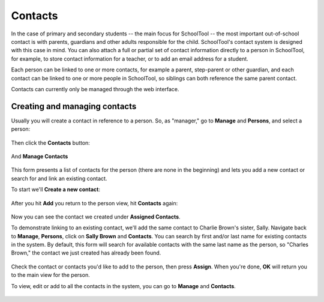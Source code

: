 Contacts
========

In the case of primary and secondary students -- the main focus for SchoolTool -- the most important out-of-school contact is with parents, guardians and other adults responsible for the child.  SchoolTool's contact system is designed with this case in mind.  You can also attach a full or partial set of contact information directly to a person in SchoolTool, for example, to store contact information for a teacher, or to add an email address for a student.

Each person can be linked to one or more contacts, for example a parent, step-parent or other guardian, and each contact can be linked to one or more people in SchoolTool, so siblings can both reference the same parent contact.

Contacts can currently only be managed through the web interface.

Creating and managing contacts
------------------------------

Usually you will create a contact in reference to a person.  So, as "manager," go to **Manage** and **Persons**, and select a person:

    .. image:: images/contacts-1.png

Then click the **Contacts** button:

    .. image:: images/contacts-2.png

And **Manage Contacts**

    .. image:: images/contacts-2.png

This form presents a list of contacts for the person (there are none in the beginning) and lets you add a new contact or search for and link an existing contact. 

To start we'll **Create a new contact**:

    .. image:: images/contacts-3.png

After you hit **Add** you return to the person view, hit **Contacts** again:

    .. image:: images/contacts-4.png

Now you can see the contact we created under **Assigned Contacts**.  

To demonstrate linking to an existing contact, we'll add the same contact to Charlie Brown's sister, Sally.  Navigate back to **Manage**, **Persons**, click on **Sally Brown** and **Contacts**.  You can search by first and/or last name for existing contacts in the system.  By default, this form will search for available contacts with the same last name as the person, so "Charles Brown," the contact we just created has already been found.  

    .. image:: images/contacts-6.png

Check the contact or contacts you'd like to add to the person, then press **Assign**.  When you're done, **OK** will return you to the main view for the person.

To view, edit or add to all the contacts in the system, you can go to **Manage** and **Contacts**.

    .. image:: images/contacts-7.png
